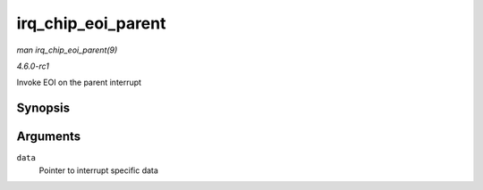 
.. _API-irq-chip-eoi-parent:

===================
irq_chip_eoi_parent
===================

*man irq_chip_eoi_parent(9)*

*4.6.0-rc1*

Invoke EOI on the parent interrupt


Synopsis
========

.. c:function:: void irq_chip_eoi_parent( struct irq_data * data )

Arguments
=========

``data``
    Pointer to interrupt specific data
